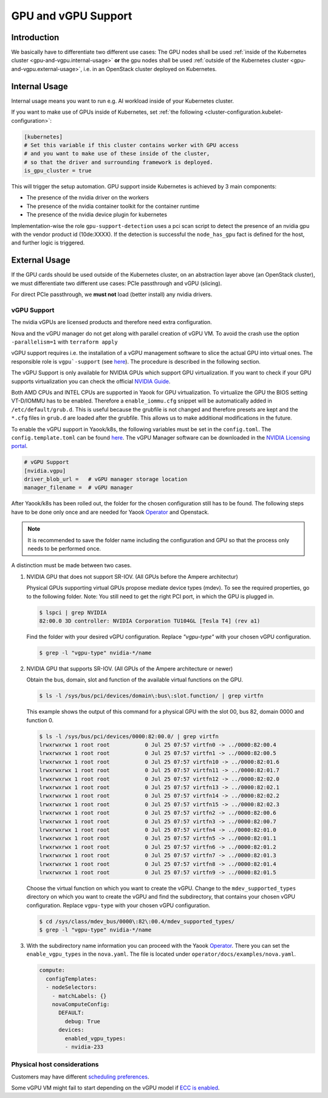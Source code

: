 GPU and vGPU Support
====================

Introduction
------------

We basically have to differentiate two different use cases: The GPU
nodes shall be used
:ref:`inside of the Kubernetes cluster <gpu-and-vgpu.internal-usage>`
**or** the gpu nodes shall be used
:ref:`outside of the Kubernetes cluster <gpu-and-vgpu.external-usage>`,
i.e. in an OpenStack cluster deployed on Kubernetes.

.. _gpu-and-vgpu.internal-usage:

Internal Usage
--------------

Internal usage means you want to run e.g. AI workload inside of your
Kubernetes cluster.

If you want to make use of GPUs inside of Kubernetes, set
:ref:`the following <cluster-configuration.kubelet-configuration>`:

.. code:: toml

   [kubernetes]
   # Set this variable if this cluster contains worker with GPU access
   # and you want to make use of these inside of the cluster,
   # so that the driver and surrounding framework is deployed.
   is_gpu_cluster = true

This will trigger the setup automation. GPU support inside Kubernetes is
achieved by 3 main components:

-  The presence of the nvidia driver on the workers
-  The presence of the nvidia container toolkit for the
   container runtime
-  The presence of the nvidia device plugin for
   kubernetes

Implementation-wise the role ``gpu-support-detection`` uses a pci scan
script to detect the presence of an nvidia gpu with the vendor product
id (10de:XXXX). If the detection is successful the ``node_has_gpu`` fact
is defined for the host, and further logic is triggered.

.. _gpu-and-vgpu.external-usage:

External Usage
--------------

If the GPU cards should be used outside of the Kubernetes cluster, on an
abstraction layer above (an OpenStack cluster), we must differentiate
two different use cases: PCIe passthrough and vGPU (slicing).

For direct PCIe passthrough, we **must not** load (better install) any
nvidia drivers.

vGPU Support
~~~~~~~~~~~~

The nvidia vGPUs are licensed products and therefore need extra
configuration.

Nova and the vGPU manager do not get along with parallel creation of
vGPU VM. To avoid the crash use the option ``-parallelism=1`` with
``terraform apply``

vGPU support requires i.e. the installation of a vGPU management
software to slice the actual GPU into virtual ones. The responsible role
is
``vgpu`-support`` (see `here <https://gitlab.com/yaook/k8s/-/tree/devel/k8s-base/roles/vgpu-support>`__).
The procedure is described in the following section.

The vGPU Support is only available for NVIDIA GPUs which support GPU
virtualization. If you want to check if your GPU supports virtualization
you can check the official `NVIDIA
Guide <https://docs.nvidia.com/grid/gpus-supported-by-vgpu.html>`__.

Both AMD CPUs and INTEL CPUs are supported in Yaook for GPU
virtualization. To virtualize the GPU the BIOS setting VT-D/IOMMU has to
be enabled. Therefore a ``enable_iommu.cfg`` snippet will be
automatically added in ``/etc/default/grub.d``. This is useful because
the grubfile is not changed and therefore presets are kept and the
``*.cfg`` files in ``grub.d`` are loaded after the grubfile. This allows
us to make additional modifications in the future.

To enable the vGPU support in Yaook/k8s, the following variables must be
set in the ``config.toml``. The ``config.template.toml`` can be found
`here <https://gitlab.com/yaook/k8s/-/blob/devel/templates/config.template.toml>`__.
The vGPU Manager software can be downloaded in the
`NVIDIA Licensing portal <https://ui.licensing.nvidia.com/>`__.

.. code:: toml

   # vGPU Support
   [nvidia.vgpu]
   driver_blob_url =   # vGPU manager storage location
   manager_filename =  # vGPU manager

After Yaook/k8s has been rolled out, the folder for the chosen
configuration still has to be found. The following steps have to be done
only once and are needed for Yaook
`Operator <https://docs.yaook.cloud/index.html>`__ and Openstack.

.. note::

   It is recommended to save the folder name including the
   configuration and GPU so that the process only needs to be performed
   once.

A distinction must be made between two cases.

1. NVIDIA GPU that does not support SR-IOV. (All GPUs before the
   Ampere architectur)


   Physical GPUs supporting virtual GPUs propose mediate device types (mdev). To see the required properties, go to the following folder.  Note: You still need to get the right PCI port, in which the GPU is plugged in.

   .. code:: console

      $ lspci | grep NVIDIA
      82:00.0 3D controller: NVIDIA Corporation TU104GL [Tesla T4] (rev a1)


   Find the folder with your desired vGPU configuration. Replace `"vgpu-type"` with your chosen vGPU configuration.

   .. code:: console

      $ grep -l "vgpu-type" nvidia-*/name

2. NVIDIA GPU that supports SR-IOV. (All GPUs of the Ampere architecture
   or newer)

   Obtain the bus, domain, slot and function of the available virtual
   functions on the GPU.

   .. code:: console

      $ ls -l /sys/bus/pci/devices/domain\:bus\:slot.function/ | grep virtfn

   This example shows the output of this command for a physical GPU with
   the slot 00, bus 82, domain 0000 and function 0.

   .. code:: console

      $ ls -l /sys/bus/pci/devices/0000:82:00.0/ | grep virtfn
      lrwxrwxrwx 1 root root           0 Jul 25 07:57 virtfn0 -> ../0000:82:00.4
      lrwxrwxrwx 1 root root           0 Jul 25 07:57 virtfn1 -> ../0000:82:00.5
      lrwxrwxrwx 1 root root           0 Jul 25 07:57 virtfn10 -> ../0000:82:01.6
      lrwxrwxrwx 1 root root           0 Jul 25 07:57 virtfn11 -> ../0000:82:01.7
      lrwxrwxrwx 1 root root           0 Jul 25 07:57 virtfn12 -> ../0000:82:02.0
      lrwxrwxrwx 1 root root           0 Jul 25 07:57 virtfn13 -> ../0000:82:02.1
      lrwxrwxrwx 1 root root           0 Jul 25 07:57 virtfn14 -> ../0000:82:02.2
      lrwxrwxrwx 1 root root           0 Jul 25 07:57 virtfn15 -> ../0000:82:02.3
      lrwxrwxrwx 1 root root           0 Jul 25 07:57 virtfn2 -> ../0000:82:00.6
      lrwxrwxrwx 1 root root           0 Jul 25 07:57 virtfn3 -> ../0000:82:00.7
      lrwxrwxrwx 1 root root           0 Jul 25 07:57 virtfn4 -> ../0000:82:01.0
      lrwxrwxrwx 1 root root           0 Jul 25 07:57 virtfn5 -> ../0000:82:01.1
      lrwxrwxrwx 1 root root           0 Jul 25 07:57 virtfn6 -> ../0000:82:01.2
      lrwxrwxrwx 1 root root           0 Jul 25 07:57 virtfn7 -> ../0000:82:01.3
      lrwxrwxrwx 1 root root           0 Jul 25 07:57 virtfn8 -> ../0000:82:01.4
      lrwxrwxrwx 1 root root           0 Jul 25 07:57 virtfn9 -> ../0000:82:01.5

   Choose the virtual function on which you want to create the vGPU.
   Change to the ``mdev_supported_types`` directory on which you want to
   create the vGPU and find the subdirectory, that contains your chosen
   vGPU configuration. Replace ``vgpu-type`` with your chosen vGPU
   configuration.

   .. code:: console

      $ cd /sys/class/mdev_bus/0000\:82\:00.4/mdev_supported_types/
      $ grep -l "vgpu-type" nvidia-*/name

3. With the subdirectory name information you can proceed with the Yaook
   `Operator <https://docs.yaook.cloud/index.html>`__. There you can set
   the ``enable_vgpu_types`` in the ``nova.yaml``. The file is located
   under ``operator/docs/examples/nova.yaml``.

   .. code:: yaml

      compute:
        configTemplates:
        - nodeSelectors:
          - matchLabels: {}
          novaComputeConfig:
            DEFAULT:
              debug: True
            devices:
              enabled_vgpu_types:
              - nvidia-233

Physical host considerations
~~~~~~~~~~~~~~~~~~~~~~~~~~~~

Customers may have different
`scheduling preferences <https://docs.nvidia.com/grid/10.0/grid-vgpu-user-guide/index.html#vgpu-scheduler-time-slice>`__.

Some vGPU VM might fail to start depending on the vGPU model if
`ECC is enabled <https://docs.nvidia.com/grid/10.0/grid-vgpu-user-guide/index.html#disabling-enabling-ecc-memory>`__.
